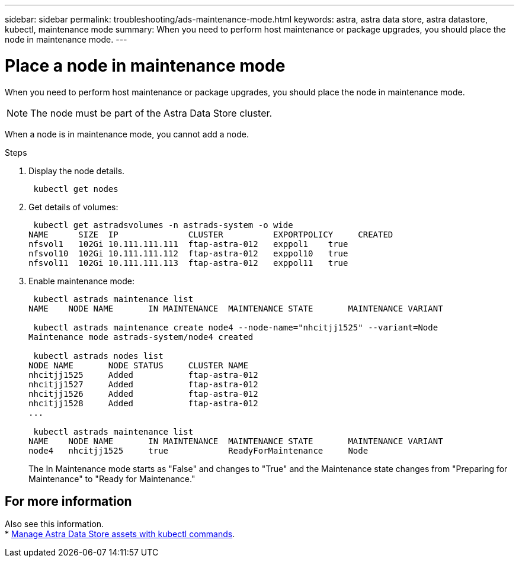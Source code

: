 ---
sidebar: sidebar
permalink: troubleshooting/ads-maintenance-mode.html
keywords: astra, astra data store, astra datastore, kubectl, maintenance mode
summary: When you need to perform host maintenance or package upgrades, you should place the node in maintenance mode.
---

= Place a node in maintenance mode
:hardbreaks:
:icons: font
:imagesdir: ../media/troubleshooting/

When you need to perform host maintenance or package upgrades, you should place the node in maintenance mode.

NOTE: The node must be part of the Astra Data Store cluster.

When a node is in maintenance mode, you cannot add a node.

.Steps

. Display the node details.
+
----
 kubectl get nodes
----

. Get details of volumes:
+
----
 kubectl get astradsvolumes -n astrads-system -o wide
NAME      SIZE  IP              CLUSTER          EXPORTPOLICY     CREATED
nfsvol1   102Gi 10.111.111.111  ftap-astra-012   exppol1    true
nfsvol10  102Gi 10.111.111.112  ftap-astra-012   exppol10   true
nfsvol11  102Gi 10.111.111.113  ftap-astra-012   exppol11   true
----

. Enable maintenance mode:
+
----
 kubectl astrads maintenance list
NAME    NODE NAME       IN MAINTENANCE  MAINTENANCE STATE       MAINTENANCE VARIANT

 kubectl astrads maintenance create node4 --node-name="nhcitjj1525" --variant=Node
Maintenance mode astrads-system/node4 created

 kubectl astrads nodes list
NODE NAME       NODE STATUS     CLUSTER NAME
nhcitjj1525     Added           ftap-astra-012
nhcitjj1527     Added           ftap-astra-012
nhcitjj1526     Added           ftap-astra-012
nhcitjj1528     Added           ftap-astra-012
...

 kubectl astrads maintenance list
NAME    NODE NAME       IN MAINTENANCE  MAINTENANCE STATE       MAINTENANCE VARIANT
node4   nhcitjj1525     true            ReadyForMaintenance     Node
----

+
The In Maintenance mode starts as "False" and changes to "True" and the Maintenance state changes from "Preparing for Maintenance" to "Ready for Maintenance."




== For more information
Also see this information.
* link:../use/kubectl-commands-ads.html[Manage Astra Data Store assets with kubectl commands].
